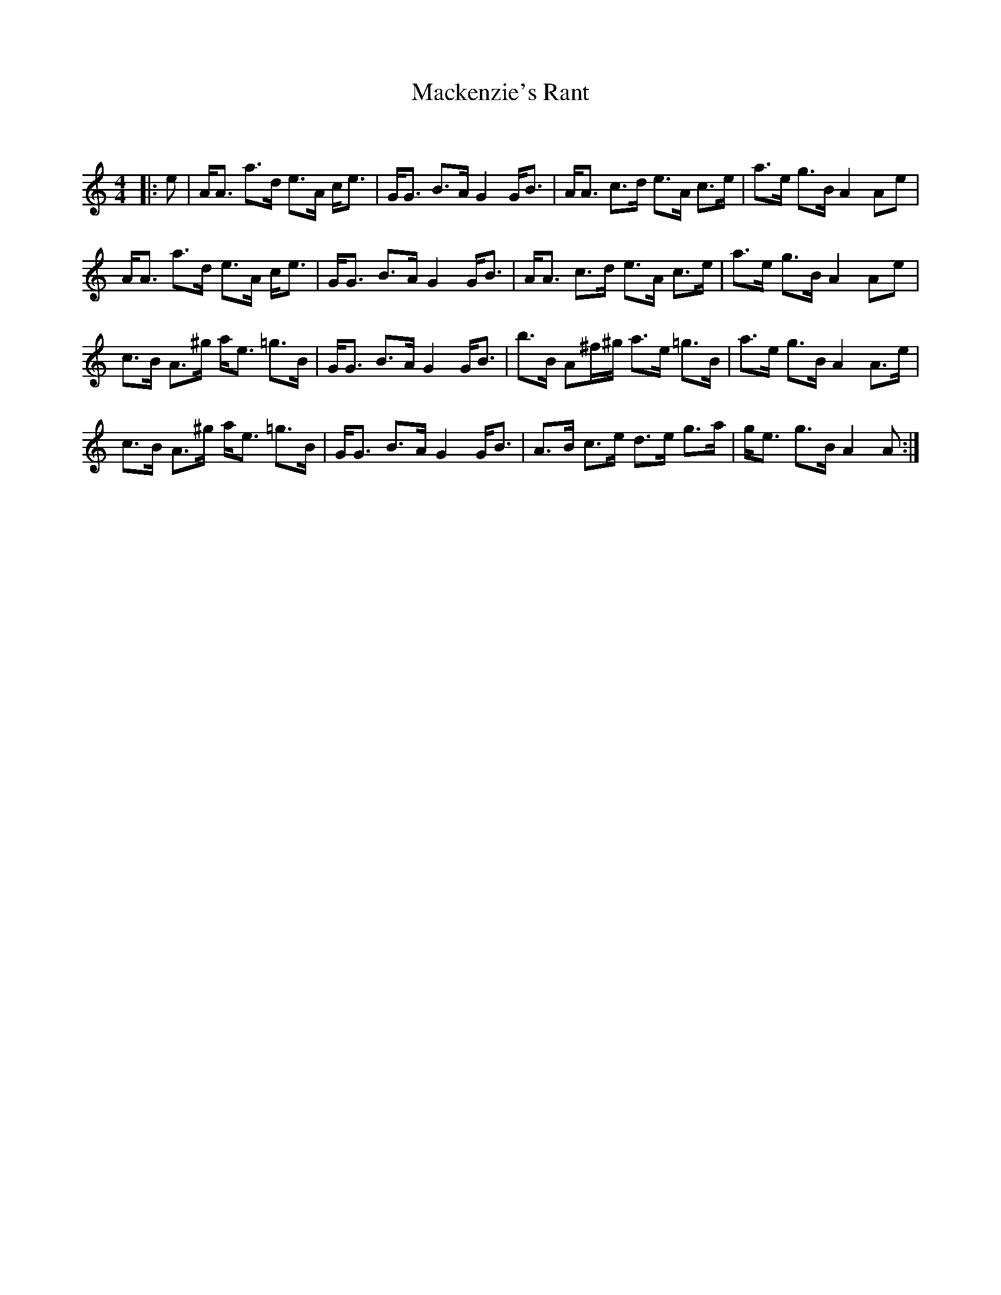 X:1
T: Mackenzie's Rant
C:
R:Strathspey
Q: 128
K:Am
M:4/4
L:1/16
|:e2|AA3 a3d e3A ce3|GG3 B3A G4 GB3|AA3 c3d e3A c3e|a3e g3B A4 A2e2|
AA3 a3d e3A ce3|GG3 B3A G4 GB3|AA3 c3d e3A c3e|a3e g3B A4 A2e2|
c3B A3^g ae3 =g3B|GG3 B3A G4 GB3|b3B A2^f^g a3e =g3B|a3e g3B A4 A3e|
c3B A3^g ae3 =g3B|GG3 B3A G4 GB3|A3B c3e d3e g3a|ge3 g3B A4 A2:|
